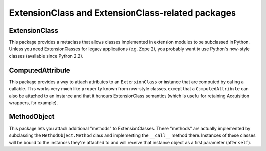 ExtensionClass and ExtensionClass-related packages
==================================================

ExtensionClass
--------------

This package provides a metaclass that allows classes implemented in
extension modules to be subclassed in Python.  Unless you need
ExtensionClasses for legacy applications (e.g. Zope 2), you probably
want to use Python's new-style classes (available since Python 2.2).

ComputedAttribute
-----------------

This package provides a way to attach attributes to an
``ExtensionClass`` or instance that are computed by calling a
callable.  This works very much like ``property`` known from new-style
classes, except that a ``ComputedAttribute`` can also be attached to
an instance and that it honours ExtensionClass semantics (which is
useful for retaining Acquisition wrappers, for example).

MethodObject
------------

This package lets you attach additional "methods" to ExtensionClasses.
These "methods" are actually implemented by subclassing the
``MethodObject.Method`` class and implementing the ``__call__`` method
there.  Instances of those classes will be bound to the instances
they're attached to and will receive that instance object as a first
parameter (after ``self``).
